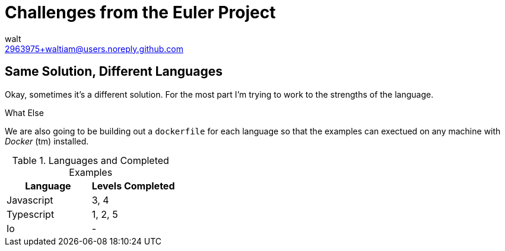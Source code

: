 Challenges from the Euler Project
=================================
:Author: walt
:Email: 2963975+waltiam@users.noreply.github.com

== Same Solution, Different Languages

Okay, sometimes it's a different solution.  For the most part I'm trying to work to the strengths of the language.

.What Else

We are also going to be building out a `dockerfile` for each language so that the examples can exectued on any machine with _Docker_ (tm) installed.

.Languages and Completed Examples
[options="header"]
|====
| Language | Levels Completed
| Javascript | 3, 4
| Typescript | 1, 2, 5
| Io | -
|====